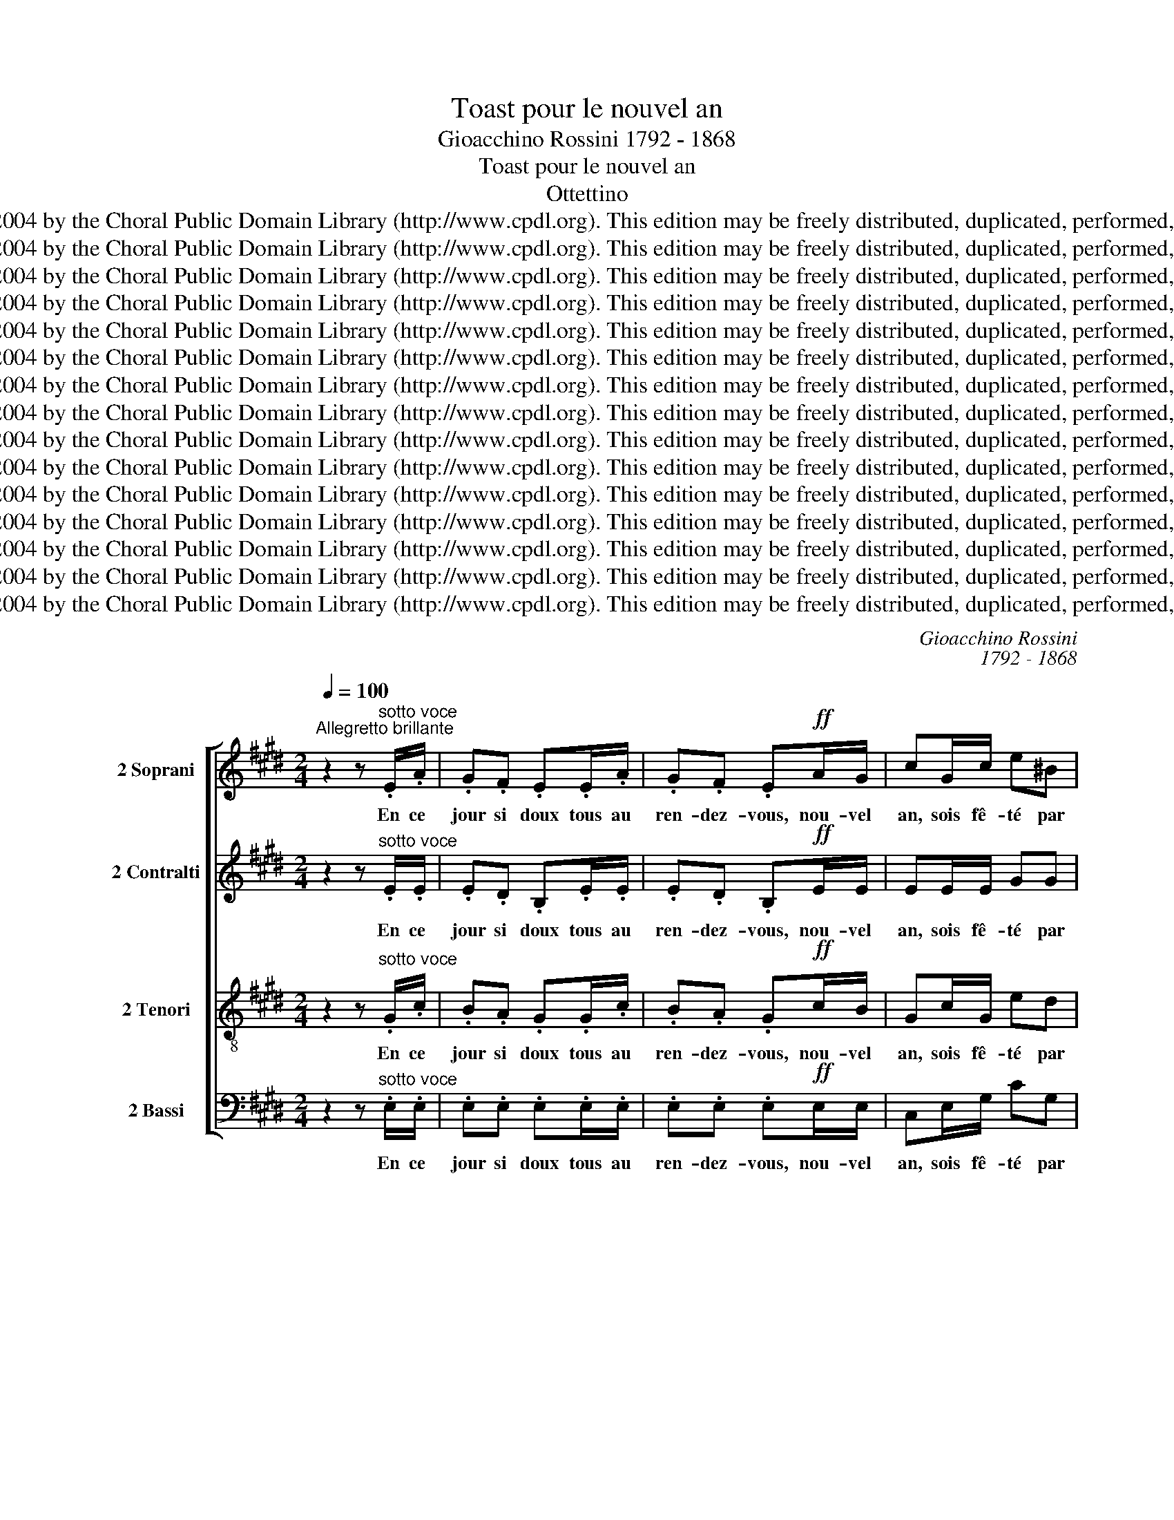 X:1
T:Toast pour le nouvel an
T:Gioacchino Rossini 1792 - 1868
T:Toast pour le nouvel an
T:Ottettino
T:Copyright © 2004 by the Choral Public Domain Library (http://www.cpdl.org). This edition may be freely distributed, duplicated, performed, and recorded.
T:Copyright © 2004 by the Choral Public Domain Library (http://www.cpdl.org). This edition may be freely distributed, duplicated, performed, and recorded.
T:Copyright © 2004 by the Choral Public Domain Library (http://www.cpdl.org). This edition may be freely distributed, duplicated, performed, and recorded.
T:Copyright © 2004 by the Choral Public Domain Library (http://www.cpdl.org). This edition may be freely distributed, duplicated, performed, and recorded.
T:Copyright © 2004 by the Choral Public Domain Library (http://www.cpdl.org). This edition may be freely distributed, duplicated, performed, and recorded.
T:Copyright © 2004 by the Choral Public Domain Library (http://www.cpdl.org). This edition may be freely distributed, duplicated, performed, and recorded.
T:Copyright © 2004 by the Choral Public Domain Library (http://www.cpdl.org). This edition may be freely distributed, duplicated, performed, and recorded.
T:Copyright © 2004 by the Choral Public Domain Library (http://www.cpdl.org). This edition may be freely distributed, duplicated, performed, and recorded.
T:Copyright © 2004 by the Choral Public Domain Library (http://www.cpdl.org). This edition may be freely distributed, duplicated, performed, and recorded.
T:Copyright © 2004 by the Choral Public Domain Library (http://www.cpdl.org). This edition may be freely distributed, duplicated, performed, and recorded.
T:Copyright © 2004 by the Choral Public Domain Library (http://www.cpdl.org). This edition may be freely distributed, duplicated, performed, and recorded.
T:Copyright © 2004 by the Choral Public Domain Library (http://www.cpdl.org). This edition may be freely distributed, duplicated, performed, and recorded.
T:Copyright © 2004 by the Choral Public Domain Library (http://www.cpdl.org). This edition may be freely distributed, duplicated, performed, and recorded.
T:Copyright © 2004 by the Choral Public Domain Library (http://www.cpdl.org). This edition may be freely distributed, duplicated, performed, and recorded.
T:Copyright © 2004 by the Choral Public Domain Library (http://www.cpdl.org). This edition may be freely distributed, duplicated, performed, and recorded.
C:Gioacchino Rossini
C:1792 - 1868
Z:Copyright © 2004 by the Choral Public Domain Library (http://www.cpdl.org).
Z:This edition may be freely distributed, duplicated, performed, and recorded.
%%score [ 1 2 3 4 ]
L:1/8
Q:1/4=100
M:2/4
K:E
V:1 treble nm="2 Soprani" snm="S."
V:2 treble nm="2 Contralti" snm="A."
V:3 treble-8 transpose=-12 nm="2 Tenori" snm="T."
V:4 bass nm="2 Bassi" snm="B."
V:1
"^Allegretto brillante" z2 z"^sotto voce" .E/.A/ | .G.F .E.E/.A/ | .G.F .E!ff!A/G/ | cG/c/ e^B | %4
w: En ce|jour si doux tous au|ren- dez- vous, nou- vel|an, sois fê- té par|
!>(! c2- c!>)!!pp!.=B/.c/ | ^A.G/.A/ F.e/.f/ | d.c/.d/ B.G/.B/ | F!<(!^^F/G/ d!<)!c | %8
w: nous, _ des plai-|sirs, des chan- sons, des ca-|deaux, des bon- bons, ac- cou-|rez fil- les et gar-|
!f!!>(! B2- B!>)!!ppp!.c/.B/ | .^A.=A .G.=G | F.^E/.^G/ F.f/.d/ | .B.^A .=A.G | F.^E/.G/ F.=E/.A/ | %13
w: çons. _ L'a- mi-|tié, le ten- dre\_a-|mour, tour à tour, fê- te-|ront de ce beau|jour le re- tour, aux re-|
 .G.F .E.E/.A/ | .G.=F .EF/E/ | AB/!<(!A/ =c!<)!c |!>(! e2-!>)! e!ppp!.^F/.E/ | GA/G/ .B.B | %18
w: pas jo- yeux, jeu- nes|cœurs, vins vieux, n'est- ce|pas le bon- heur des|cieux? _ Com- pa-|gnons, à longs traits bu-|
 E z z .A/.B/ | .G z z .F/.G/ | .E z z .A/.B/ | .G z z!ff! !wedge!B | !wedge!e z !fermata!z2 | %23
w: vons, com- pa-|gnons, é- pui-|sons les fla-|cons, trin-|quons.|
!ppp! A2 (G/B/)(G/E/) | (Ae/) z/ (Ae/) z/ | A2 (G/A/)(B/G/) | (A2 !^!G2) | F2 (^E/G/)(E/C/) | %28
w: Ô Vier- * ge _|mè- * re, _|sois nous * pros- *|pè- re,|gar- de _ sur _|
 (Fc/) z/ (Fc/) z/ | F2 (^E/F/)(G/E/) | F2- F z | z!pp! F2 F | (F/>G/^E/>G/) F z | z F2 F | %34
w: ter- * re _|nos fils _ bé- *|nis, _|Vier- ge|mè- * * * re,|sois pros-|
 (F/>G/^E/>G/) F z |!pppp! (F/>G/^E/>G/) F z | (F/>G/^E/>G/ F/>G/E/>G/ | F/>G/^E/>G/ F/>G/E/>G/ | %38
w: pè- * * * re,|Vier- * * * ge,|Vier- * * * * * * *||
 (F4) | !wedge!B) z z"^sotto voce" .E/.A/ | .G.F .E.E/.A/ | .G.F .E!ff!A/G/ | cG/c/ e^B | %43
w: |ge. En ce|jour si doux tous au|ren- dez- vous, nou- vel|an, sois fê- té par|
!>(! c2- c!>)!!pp!.=B/.c/ | ^A.G/.A/ F.e/.f/ | d.c/.d/ B.G/.B/ | F!<(!^^F/G/ d!<)!c | %47
w: nous, _ des plai-|sirs, des chan- sons, des ca-|deaux, des bon- bons, ac- cou-|rez fil- les et gar-|
!f!!>(! B2- B!>)!!pp!.c/.B/ | .^A.=A .G.=G | F.^E/.^G/ F.f/.d/ | .B.^A .=A.G | F.^E/.G/ F.=E/.A/ | %52
w: çons. _ L'a- mi-|tié, le ten- dre\_a-|mour, tour à tour, fê- te-|ront de ce beau|jour le re- tour, aux re-|
 .G.F .E.E/.A/ | .G.=F .EF/E/ | A!<(!B/A/ =c!<)!c |!f! e2"^sff" e=d/A/ | =d=c/E/ A=G/B,/ | %57
w: pas jo- yeux, jeu- nes|cœurs, vins vieux, n'est- ce|pas le bon- heur des|cieux? Oui pour nous|tous c'est l'i- ma- ge des|
 =C2- C z |!ppp! .e/.=d/.=c/.B/ A=G | .e/.=d/.=c/.B/ A=G | !>!BA/=G/ !>!BA/G/ | %61
w: cieux. _|Tra la la la la la,|tra la la la la la,|que le cham- pa- gne\_é- cu-|
 !>!BA/=G/ !>!BA/G/ | .e/.=d/.=c/.B/ A=G | .e/.=d/.=c/.B/ A=G | !>!^FE/=D/ !>!FE/D/ | %65
w: mant, pé- til- lant mous- se,|tra la la la la la,|tra la la la la la,|le vrai bon- heur il est|
 =G z!f! (_A2 |!>(! _A2!>)! =G) z |!ppp! .e/.=d/.=c/.B/ A=G | .e/.=d/.=c/.B/ A=G | %69
w: là. Oh|Vier- ge.|Tra la la la la la,|tra la la la la la,|
 !>!BA/=G/ !>!BA/G/ | !>!BA/=G/ !>!BA/G/ | .e/.=d/.=c/.B/ A=G | .e/.=d/.=c/.B/ A=G | %73
w: l'heu- re qui vient fuit dé-|jà, pas- sons- la dou- ce,|tra la la la la la,|tra la la la la la,|
 !^!^FF/F/ !^!FF/F/ | F2- F z | z!pp! F2 F | (F/>^G/^E/>G/) F z | z F2 F | (F/>G/^E/>G/) F z | %79
w: oui le bon- heur il est|là, _|il est|là, _ _ _ _|il est|là, _ _ _ _|
 (F/>G/^E/>G/) F z | (F/>G/^E/>G/ F/>G/E/>G/ | F/>G/^E/>G/ F/>G/E/>G/ | (F4) | %83
w: ah! _ _ _ _|ah! _ _ _ _ _ _ _|_ _ _ _ _ _ _ _||
 !wedge!B) z z"^sotto voce" .E/.A/ | .G.F .E.E/.A/ | .G.F .E!ff!A/G/ | cG/c/ e^B | %87
w: * En ce|jour si doux tous au|ren- dez- vous, nou- vel|an, sois fê- té par|
!>(! c2- c!>)!!pp!.=B/.c/ | ^A.G/.A/ F.e/.f/ | d.c/.d/ B.G/.B/ | F!<(!^^F/G/ d!<)!c | %91
w: nous, _ des plai-|sirs, des chan- sons, des ca-|deaux, des bon- bons, ac- cou-|rez fil- les et gar-|
!f!!>(! B2- B!>)!!pp!.c/.B/ | .^A.=A .G.=G | F.^E/.^G/ F.f/.d/ | .B.^A .=A.G | F.^E/.G/ F.=E/.A/ | %96
w: çons. _ L'a- mi-|tié, le ten- dre\_a-|mour, tour à tour, fê- te-|ront de ce beau|jour le re- tour, aux re-|
 .G.F .E.E/.A/ | .G.=F .EF/E/ | AB/!<(!A/ =c!<)!c |!f!!>(! e2-!>)! e!pp!.^F/.E/ | G.A/.G/ .B.B | %101
w: pas jo- yeux, jeu- nes|cœurs, vins vieux, n'est- ce|pas le bon- heur des|cieux? _ C'est pour|nous le bon- heur des|
 E z z2 | z4 | z/ B/B z/ B/B | z/ B/B z/ B/B- | B z z2 | z4 | z/ B/B z/ B/B | z/ B/B z/ B/B- | %109
w: cieux.||À nos a- mis|bu- vons, trin- quons,|_||à nos a- mis|bu- vons, trin- quons,|
 B z z!pp! .A/.B/ | .G z z .F/.G/ | .E z z .A/.B/ | .G z z .F/.G/ | .E.E/.F/ E.E/.F/ | %114
w: _ sans fa-|çons, les bou-|chons, les fla-|cons, et trin-|quons, é- pui- sons les fla-|
!<(! EE/F/ EE/!<)!F/ | E!wedge!B !wedge!e!wedge!B | !wedge!e!wedge!B !wedge!e!wedge!B |!fff! E4- | %118
w: cons, é- pui- sons les fla-|cons: au nou- vel|an bu- vons, trin-|quons.|
 !wedge!E z z2 |] %119
w: _|
V:2
 z2 z"^sotto voce" .E/.E/ | .E.D .B,.E/.E/ | .E.D .B,!ff!E/E/ | EE/E/ GG | %4
w: En ce|jour si doux tous au|ren- dez- vous, nou- vel|an, sois fê- té par|
!>(! G2- G!>)!!pp!.=G/.G/ | F.E/.E/ E.F/.F/ | F.D/.D/ D.=D/.D/ | ^D!<(!D/D/ E!<)!E | %8
w: nous, _ des plai-|sirs, des chan- sons, des ca-|deaux, des bon- bons, ac- cou-|rez fil- les et gar-|
!f!!>(! D2- D!>)!!ppp!.D/.D/ | .D.D .D.D | D.D/.D/ D.D/.D/ | .D.D .D.D | D.D/.D/ D.=D/.D/ | %13
w: çons. _ L'a- mi-|tié, le ten- dre\_a-|mour, tour à tour, fê- te-|ront de ce beau|jour le re- tour, aux re-|
 .=D.D .D.D/.D/ | .=D.D .D=F/E/ | EE/!<(!E/ =F!<)!F |!>(! E2-!>)! E!ppp!.^F/.E/ | EE/E/ .D.D | %18
w: pas jo- yeux, jeu- nes|cœurs, vins vieux, n'est- ce|pas le bon- heur des|cieux? _ Com- pa-|gnons, à longs traits bu-|
 B, z z .D/.D/ | .E z z .D/.D/ | .EF/G/ B,.D/.D/ | .ED/E/ B,!ff!!wedge!B, | %22
w: vons, com- pa-|gnons, é- pui-|sons les fla- cons, les fla-|cons, com- pa- gnons, trin-|
 !wedge!E z !fermata!z2 |!ppp! E2 EE | E2 E z | E2 =FF | (E2 !^!^E2) | C2 CC | C2 C z | C2 =DD | %30
w: quons.|Ô Vier- ge|mè- re,|sois nous pros-|pè- re,|gar- de sur|ter- re|nos fils bé-|
 C2- C z |!pp! (D2 =D2 | C2) C z | (C2 =C2 | B,2) B, z |!pppp! E2 E z | D4 | D z z2 | z4 | %39
w: nis, _|Vier- ge|mè- re,|sois pros-|pè- re,|Vier- ge,|Vier-|ge.||
 z2 z"^sotto voce" .E/.E/ | .E.D .B,.E/.E/ | .E.D .B,!ff!E/E/ | EE/E/ GG | %43
w: En ce|jour si doux tous au|ren- dez- vous, nou- vel|an, sois fê- té par|
!>(! G2- G!>)!!pp!.=G/.G/ | F.E/.E/ E.F/.F/ | F.D/.D/ D.=D/.D/ | ^D!<(!D/D/ E!<)!E | %47
w: nous, _ des plai-|sirs, des chan- sons, des ca-|deaux, des bon- bons, ac- cou-|rez fil- les et gar-|
!f!!>(! D2- D!>)!!pp!.D/.D/ | .D.D .D.D | D.D/.D/ D.D/.D/ | .D.D .D.D | D.D/.D/ D.=D/.D/ | %52
w: çons. _ L'a- mi-|tié, le ten- dre\_a-|mour, tour à tour, fê- te-|ront de ce beau|jour le re- tour, aux re-|
 .=D.D .D.D/.D/ | .=D.D .D=F/E/ | E!<(!E/E/ =F!<)!F |!f! E2"^sff" AA/=D/ | EE/=C/ B,B,/=G,/ | %57
w: pas jo- yeux, jeu- nes|cœurs, vins vieux, n'est- ce|pas le bon- heur des|cieux? Oui pour nous|tous c'est l'i- ma- ge des|
 =G,2- G, z |!ppp! .E/.E/.E/.E/ EE | .E/.E/.E/.E/ EE | !^!=FF/F/ !^!FF/F/ | !^!=FF/F/ !^!FF/F/ | %62
w: cieux. _|Tra la la la la la,|tra la la la la la,|que le cham- pa- gne\_é- cu-|mant, pé- til- lant mous- se,|
 .E/.E/.E/.E/ EE | .E/.E/.E/.E/ E_E | !^!=CC/C/ !^!CC/C/ | B, z!f! (=D2 |!>(! =D2!>)! =F) z | %67
w: tra la la la la la,|tra la la la la la,|le vrai bon- heur il est|là. Oh|Vier- ge.|
!ppp! .E/.E/.E/.E/ EE | .E/.E/.E/.E/ EE | !^!=FF/F/ !^!FF/F/ | !^!=FF/F/ !^!FF/F/ | %71
w: Tra la la la la la,|tra la la la la la,|l'heu- re qui vient fuit dé-|jà, pas- sons- la dou- ce,|
 .E/.E/.E/.E/ EE | .E/.E/.E/.E/ EE | !^!EE/E/ !^!EE/E/ | ^D2- D z |!pp! (D2 =D2 | ^C2-) C z | %77
w: tra la la la la la,|tra la la la la la,|oui le bon- heur il est|là, _|il est|là, _|
 (C2 =C2 | B,2-) B, z | E2- E z | D4- | D z z2 | z4 | z2 z"^sotto voce" .E/.E/ | .E.D .B,.E/.E/ | %85
w: il est|là, _|ah! _|ah!|_||En ce|jour si doux tous au|
 .E.D .B,!ff!E/E/ | EE/E/ GG |!>(! G2- G!>)!!pp!.=G/.G/ | F.E/.E/ E.F/.F/ | F.D/.D/ D.=D/.D/ | %90
w: ren- dez- vous, nou- vel|an, sois fê- té par|nous, _ des plai-|sirs, des chan- sons, des ca-|deaux, des bon- bons, ac- cou-|
 ^D!<(!D/D/ E!<)!E |!f!!>(! D2- D!>)!!pp!.D/.D/ | .D.D .D.D | D.D/.D/ D.D/.D/ | .D.D .D.D | %95
w: rez fil- les et gar-|çons. _ L'a- mi-|tié, le ten- dre\_a-|mour, tour à tour, fê- te-|ront de ce beau|
 D.D/.D/ D.=D/.D/ | .=D.D .D.D/.D/ | .=D.D .D=F/E/ | EE/!<(!E/ =F!<)!F | %99
w: jour le re- tour, aux re-|pas jo- yeux, jeu- nes|cœurs, vins vieux, n'est- ce|pas le bon- heur des|
!f!!>(! E2-!>)! E!pp!.^F/.E/ | E.E/.E/ .D.D | E.e/.d/ c.c/.B/ | A.A/.G/ F.F/.E/ | %103
w: cieux? _ C'est pour|nous le bon- heur des|cieux. Com- pa- gnons, sans fa-|çons, ar- ra- chons les bou-|
 !>!DC/B,/ !>!DC/B,/ | !>!DC/B,/ !>!DC/B,/ | E.e/.d/ c.c/.B/ | A.A/.G/ F.F/.E/ | %107
w: chons, é- pui- sons les fla-|cons, fe- stoy- ons et trin-|quons, com- pa- gnons, sans fa-|çons, ar- ra- chons les bou-|
 !>!DC/B,/ !>!DC/B,/ | !>!DC/B,/ !>!DC/B,/ | E z z!pp! .D/.D/ | .E z z .D/.D/ | .EF/G/ B,.D/.D/ | %112
w: chons, é- pui- sons les fla-|cons, fe- stoy- ons et trin-|quons, sans fa-|çons, les bou-|chons, é- pui- sons les fla-|
 .ED/E/ B,.D/.D/ | .E.=C/.C/ B,.C/.C/ |!<(! B,^C/C/ B,C/!<)!C/ | B,!wedge!B !wedge!e!wedge!B | %116
w: cons, fe- stoy- ons et trin-|quons, é- pui- sons les fla-|cons, é- pui- sons les fla-|cons: au nou- vel|
 !wedge!e!wedge!B, !wedge!E!wedge!B, |!fff! B,4- | !wedge!B, z z2 |] %119
w: an bu- vons, trin-|quons.|_|
V:3
 z2 z"^sotto voce" .G/.c/ | .B.A .G.G/.c/ | .B.A .G!ff!c/B/ | Gc/G/ ed |!>(! e2- e!>)!!pp!.e/.e/ | %5
w: En ce|jour si doux tous au|ren- dez- vous, nou- vel|an, sois fê- té par|nous, _ des plai-|
 e.c/.c/ c.c/.c/ | d.^A/.A/ B.B/.G/ | B!<(!B/B/ ^A!<)!A |!f!!>(! F2- F!>)!!ppp!.F/.F/ | %9
w: sirs, des chan- sons, des ca-|deaux, des bon- bons, ac- cou-|rez fil- les et gar-|çons. _ L'a- mi-|
 .F.F .F.=G | =A.A/.A/ A.A/.A/ | .F.F .F.^G | A.A/.A/ A.G/.A/ | .B.A .G.G/.A/ | .B.A .G=d/d/ | %15
w: tié, le ten- dre\_a-|mour, tour à tour, fê- te-|ront de ce beau|jour le re- tour, aux re-|pas jo- yeux, jeu- nes|cœurs, vins vieux, n'est- ce|
 =cc/!<(!c/ A!<)!A |!>(! (=G2 !^!A2 | B)!>)!!ppp!^c/B/ .A.F | G z z .B/.B/ | .B z z .A/.B/ | %20
w: pas le bon- heur des|cieux? des|cieux? À longs traits bu-|vons, com- pa-|gnons, é- pui-|
 .G z z .B/.B/ | .ed/e/ B!ff!!wedge!B | !wedge!e z !fermata!z2 |!ppp! c2 =dd | c2 c z | c2 =dd | %26
w: sons les fla-|cons, com- pa- gnons, trin-|quons.|Ô Vier- ge|mè- re,|sois nous pros-|
 (c2 !^!B2) | A2 BB | A2 A z | A2 BB | A2- A z |!pp! A2 A2 | A2 A z | A2 A2 | A2 A z | %35
w: pè- re,|gar- de sur|ter- re|nos fils bé-|nis, _|Vier- ge|mè- re,|sois pros-|pè- re,|
!pppp! ^A2 A z | =A4 | A z z2 | z4 | z2 z"^sotto voce" .G/.c/ | .B.A .G.G/.c/ | .B.A .G!ff!c/B/ | %42
w: Vier- ge,|Vier-|ge.||En ce|jour si doux tous au|ren- dez- vous, nou- vel|
 Gc/G/ ed |!>(! e2- e!>)!!pp!.e/.e/ | e.c/.c/ c.c/.c/ | d.^A/.A/ B.B/.G/ | B!<(!B/B/ ^A!<)!A | %47
w: an, sois fê- té par|nous, _ des plai-|sirs, des chan- sons, des ca-|deaux, des bon- bons, ac- cou-|rez fil- les et gar-|
!f!!>(! F2- F!>)!!pp!.F/.F/ | .F.F .F.=G | A.A/.A/ A.A/.A/ | .F.F .F.^G | A.A/.A/ A.G/.A/ | %52
w: çons. _ L'a- mi-|tié, le ten- dre\_a-|mour, tour à tour, fê- te-|ront de ce beau|jour le re- tour, aux re-|
 .B.A .G.G/.A/ | .B.A .G=d/d/ | =c!<(!c/c/ A!<)!A |!f! =G2"^sff" =cc/c/ | =GG/G/ =FF/F/ | E2- E z | %58
w: pas jo- yeux, jeu- nes|cœurs, vins vieux, n'est- ce|pas le bon- heur des|cieux? Oui pour nous|tous c'est l'i- ma- ge des|cieux. _|
!ppp! .=G/.G/.G/.G/ GG | .=G/.G/.G/.G/ GG | !^!=GG/G/ !^!GG/G/ | !^!=GG/G/ !^!GG/G/ | %62
w: Tra la la la la la,|tra la la la la la,|que le cham- pa- gne\_é- cu-|mant, pé- til- lant mous- se,|
 .=G/.G/.G/.G/ GG | .=c/.c/.c/.c/ cc | !>!A=G/F/ !>!AG/F/ | =G z!f! (_B2 |!>(! =B2!>)! B) z | %67
w: tra la la la la la,|tra la la la la la,|le vrai bon- heur il est|là. Oh|Vier- ge.|
!ppp! .=G/.G/.G/.G/ GG | .=G/.G/.G/.G/ GG | !^!=GG/G/ !^!GG/G/ | !^!=GG/G/ !^!GG/G/ | %71
w: Tra la la la la la,|tra la la la la la,|l'heu- re qui vient fuit dé-|jà, pas- sons- la dou- ce,|
 .=G/.G/.G/.G/ GG | .=G/.G/.G/.G/ AB | !>!=cB/A/ !>!^cB/^A/ | B2- B z |!pp! =A2 A2 | A2- A z | %77
w: tra la la la la la,|tra la la la la la,|oui le bon- heur il est|là, _|il est|là, _|
 A2 A2 | A2- A z | ^A2- A z | =A4- | A z z2 | z4 | z2 z"^sotto voce" .G/.c/ | .B.A .G.G/.c/ | %85
w: il est|là, _|ah! _|ah!|_||En ce|jour si doux tous au|
 .B.A .G!ff!c/B/ | Gc/G/ ed |!>(! e2- e!>)!!pp!.e/.e/ | e.c/.c/ c.c/.c/ | d.^A/.A/ B.B/.G/ | %90
w: ren- dez- vous, nou- vel|an, sois fê- té par|nous, _ des plai-|sirs, des chan- sons, des ca-|deaux, des bon- bons, ac- cou-|
 B!<(!B/B/ ^A!<)!A |!f!!>(! F2- F!>)!!pp!.F/.F/ | .F.F .F.=G | A.A/.A/ A.A/.A/ | .F.F .F.G | %95
w: rez fil- les et gar-|çons. _ L'a- mi-|tié, le ten- dre\_a-|mour, tour à tour, fê- te-|ront de ce beau|
 A.A/.A/ A.G/.A/ | .B.A .G.G/.A/ | .B.A .G=d/d/ | =cc/!<(!c/ A!<)!A |!f!!>(! (=G2 !^!A2!>)! | %100
w: jour le re- tour, aux re-|pas jo- yeux, jeu- nes|cœurs, vins vieux, n'est- ce|pas le bon- heur des|cieux? des|
 B)!pp!.^c/.B/ .A.F | G z z2 | z .e/.d/ c.c/.B/ | !^!A2 !^!A2 | !^!A2 !^!A2 | G z z2 | %106
w: cieux, le bon- heur des|cieux.|Ar- ra- chons les bou-|chons, a-|mis, trin-|quons,|
 z .e/.d/ c.c/.B/ | !^!A2 !^!A2 | !^!A2 !^!A2 | G z z!pp! .B/.B/ | .B z z .A/.B/ | .G z z .B/.B/ | %112
w: ar- ra- chons les bou-|chons, a-|mis, trin-|quons, sans fa-|çons, les bou-|chons, les fla-|
 .ed/e/ B.A/.B/ | .G.E/.A/ G.E/.A/ |!<(! GE/A/ GE/!<)!A/ | G!wedge!B !wedge!e!wedge!B | %116
w: cons, fe- stoy- ons et trin-|quons, é- pui- sons les fla-|cons, é- pui- sons les fla-|cons: au nou- vel|
 !wedge!e!wedge!B !wedge!e!wedge!B |!fff! G4- | !wedge!G z z2 |] %119
w: an bu- vons, trin-|quons.|_|
V:4
 z2 z"^sotto voce" .E,/.E,/ | .E,.E, .E,.E,/.E,/ | .E,.E, .E,!ff!E,/E,/ | C,E,/G,/ CG, | %4
w: En ce|jour si doux tous au|ren- dez- vous, nou- vel|an, sois fê- té par|
!>(! C,2-!>)! C,!pp!.C/.C/ | C.B,/.B,/ ^A,.A,/.A,/ | B,.^^F,/.=F,/ G,.^E,/.E,/ | %7
w: nous, _ des plai-|sirs, des chan- sons, des ca-|deaux, des bon- bons, ac- cou-|
 ^F,!<(!^F,/F,/ F,!<)!F, |!f!!>(! B,,2- B,,!>)!!ppp!.B,,/.B,,/ | .B,,.B,, .B,,.B,, | %10
w: rez fil- les et gar-|çons. _ L'a- mi-|tié, le ten- dre\_a-|
 B,,.B,,/.B,,/ B,,.B,,/.B,,/ | .B,,.B,, .B,,.B,, | B,,.B,,/.B,,/ B,,.E,/.E,/ | .E,.E, .E,.E,/.E,/ | %14
w: mour, tour à tour, fê- te-|ront de ce beau|jour le re- tour, aux re-|pas jo- yeux, jeu- nes|
 .E,.E, .E,B,/B,/ | A,A,/!<(!A,/ =F,!<)!F, |!>(! =C,2-!>)! C,!ppp!.C,/.C,/ | B,,B,,/B,,/ .B,,.B,, | %18
w: cœurs, vins vieux, n'est- ce|pas le bon- heur des|cieux? _ Com- pa-|gnons, à longs traits bu-|
 E,F,/G,/ B,,.F,/.G,/ | .E,D,/E,/ B,,.B,,/.B,,/ | .E,F,/G,/ B,,.F,/.G,/ | %21
w: vons, com- pa- gnons, com- pa-|gnons, é- pui- sons, é- pui-|sons les fla- cons, les fla-|
 .E,D,/E,/ B,,!ff!!wedge!B,, | !wedge!E, z !fermata!z2 |!ppp! A,2 A,A, | A,2 A, z | A,2 A,A, | %26
w: cons, com- pa- gnons, trin-|quons.|Ô Vier- ge|mè- re,|sois nous pros-|
 (A,2 !^!C,2) | F,2 F,F, | F,2 F, z | F,2 F,F, | F,2- F, z |!pp! (B,,2 ^B,,2 | C,2) C, z | %33
w: pè- re,|gar- de sur|ter- re|nos fils bé-|nis, _|Vier- ge|mè- re,|
 (C,2 =D,2 | ^D,2) D, z |!pppp! C,2 C, z | B,,4 | B,, z z2 | z4 | z2 z"^sotto voce" .E,/.E,/ | %40
w: sois pros-|pè- re,|Vier- ge,|Vier-|ge.||En ce|
 .E,.E, .E,.E,/.E,/ | .E,.E, .E,!ff!E,/E,/ | C,E,/G,/ CG, |!>(! C,2-!>)! C,!pp!.C/.C/ | %44
w: jour si doux tous au|ren- dez- vous, nou- vel|an, sois fê- té par|nous, _ des plai-|
 C.B,/.B,/ ^A,.A,/.A,/ | B,.^^F,/.=F,/ G,.^E,/.E,/ | ^F,!<(!^F,/F,/ F,!<)!F, | %47
w: sirs, des chan- sons, des ca-|deaux, des bon- bons, ac- cou-|rez fil- les et gar-|
!f!!>(! B,,2- B,,!>)!!pp!.B,,/.B,,/ | .B,,.B,, .B,,.B,, | B,,.B,,/.B,,/ B,,.B,,/.B,,/ | %50
w: çons. _ L'a- mi-|tié, le ten- dre\_a-|mour, tour à tour, fê- te-|
 .B,,.B,, .B,,.B,, | B,,.B,,/.B,,/ B,,.E,/.E,/ | .E,.E, .E,.E,/.E,/ | .E,.E, .E,B,/B,/ | %54
w: ront de ce beau|jour le re- tour, aux re-|pas jo- yeux, jeu- nes|cœurs, vins vieux, n'est- ce|
 A,!<(!A,/A,/ =F,!<)!F, |!f! =C,2"^sff" =F,F,/F,/ | =G,G,/G,/ =G,,G,,/G,,/ | =C,2- C, z | %58
w: pas le bon- heur des|cieux? Oui pour nous|tous c'est l'i- ma- ge des|cieux. _|
!ppp! .=C,/.C,/.C,/.C,/ C,C, | .=C,/.C,/.C,/.C,/ C,C, | !>!=D,=C,/B,,/ !>!D,C,/B,,/ | %61
w: Tra la la la la la,|tra la la la la la,|que le cham- pa- gne\_é- cu-|
 !>!=D,=C,/B,,/ !>!D,C,/B,,/ | .=C,/.C,/.C,/.C,/ C,C, | .A,,/.A,,/.A,,/.A,,/ A,,A,, | %64
w: mant, pé- til- lant mous- se,|tra la la la la la,|tra la la la la la,|
 !^!=D,D,/D,/ !^!D,D,/D,/ | =G,, z!f! (=F,2 |!>(! E,2!>)! =D,) z |!ppp! .=C,/.C,/.C,/.C,/ C,C, | %68
w: le vrai bon- heur il est|là. Oh|Vier- ge.|Tra la la la la la,|
 .=C,/.C,/.C,/.C,/ C,C, | !>!=D,=C,/B,,/ !>!D,C,/B,,/ | !>!=D,=C,/B,,/ !>!D,C,/B,,/ | %71
w: tra la la la la la,|l'heu- re qui vient fuit dé-|jà, pas- sons- la dou- ce,|
 .=C,/.C,/.C,/.C,/ C,C, | .B,,/.B,,/.B,,/.B,,/ B,,B,, | !>!A,,B,,/=C,/ !>!^A,,B,,/^C,/ | %74
w: tra la la la la la,|tra la la la la la,|oui le bon- heur il est|
 B,,2- B,, z |!pp! (B,,2 ^B,,2 | ^C,2-) C, z | (C,2 =D,2 | ^D,2-) D, z | C,2- C, z | B,,4- | %81
w: là, _|il est|là, _|il est|là, _|ah! _|ah!|
 B,, z z2 | z4 | z2 z"^sotto voce" .E,/.E,/ | .E,.E, .E,.E,/.E,/ | .E,.E, .E,!ff!E,/E,/ | %86
w: _||En ce|jour si doux tous au|ren- dez- vous, nou- vel|
 C,E,/G,/ CG, |!>(! C,2-!>)! C,!pp!.C/.C/ | C.B,/.B,/ ^A,.A,/.A,/ | B,.^^F,/.=F,/ G,.^E,/.E,/ | %90
w: an, sois fê- té par|nous, _ des plai-|sirs, des chan- sons, des ca-|deaux, des bon- bons, ac- cou-|
 ^F,!<(!F,/F,/ F,!<)!F, |!f!!>(! B,,2- B,,!>)!!pp!.B,,/.B,,/ | .B,,.B,, .B,,.B,, | %93
w: rez fil- les et gar-|çons. _ L'a- mi-|tié, le ten- dre\_a-|
 B,,.B,,/.B,,/ B,,.B,,/.B,,/ | .B,,.B,, .B,,.B,, | B,,.B,,/.B,,/ B,,.E,/.E,/ | .E,.E, .E,.E,/.E,/ | %97
w: mour, tour à tour, fê- te-|ront de ce beau|jour le re- tour, aux re-|pas jo- yeux, jeu- nes|
 .E,.E, .E,B,/B,/ | A,A,/!<(!A,/ =F,!<)!F, |!f!!>(! =C,2-!>)! C,!pp!.C,/.C,/ | %100
w: cœurs, vins vieux, n'est- ce|pas le bon- heur des|cieux? _ C'est pour|
 B,,.B,,/.B,,/ .B,,.B,, | E, z z .E/.D/ | C.C/.B,/ A,.A,/.G,/ | !>!F,E,/D,/ !>!F,E,/D,/ | %104
w: nous le bon- heur des|cieux. Sans fa-|çons, ar- ra- chons les bou-|chons, é- pui- sons les fla-|
 !>!F,E,/D,/ !>!F,E,/D,/ | E, z z .E/.D/ | C.C/.B,/ A,.A,/.G,/ | !>!F,E,/D,/ !>!F,E,/D,/ | %108
w: cons, fe- stoy- ons et trin-|quons, sans fa-|çons, ar- ra- chons les bou-|chons, é- pui- sons les fla-|
 !>!F,E,/D,/ !>!F,E,/D,/ | E,F,/G,/ B,,!pp!.F,/.G,/ | .E,D,/E,/ B,,.B,,/.B,,/ | %111
w: cons, fe- stoy- ons et trin-|quons, com- pa- gnons sans fa-|çons, ar- ra- chons les bou-|
 .E,F,/G,/ B,,.F,/.G,/ | .E,D,/E,/ B,,.B,,/.B,,/ | .E,.A,,/.A,,/ E,.A,,/.A,,/ | %114
w: chons, é- pui- sons les fla-|cons, fe- stoy- ons et trin-|quons, é- pui- sons les fla-|
!<(! E,A,,/A,,/ E,A,,/!<)!A,,/ | E,!wedge!B,, !wedge!E,!wedge!B,, | %116
w: cons, é- pui- sons les fla-|cons: au nou- vel|
 !wedge!E,!wedge!B,, !wedge!E,!wedge!B,, |!fff! E,4- | !wedge!E, z z2 |] %119
w: an bu- vons, trin-|quons.|_|


